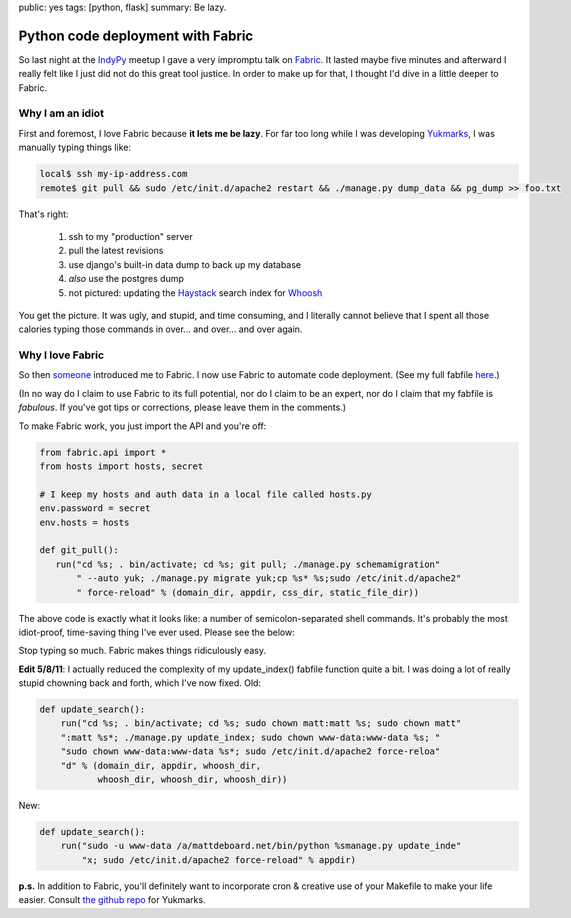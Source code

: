 public: yes
tags: [python, flask]
summary: Be lazy.

==================================
Python code deployment with Fabric
==================================

So last night at the `IndyPy <http://www.meetup.com/python-182/>`_ meetup I gave a very impromptu talk on `Fabric <http://www.meetup.com/python-182/>`_. It lasted maybe five minutes and afterward I really felt like I just did not do this great tool justice. In order to make up for that, I thought I'd dive in a little deeper to Fabric.

-----------------
Why I am an idiot
-----------------

First and foremost, I love Fabric because **it lets me be lazy**. For far too long while I was developing `Yukmarks <http://yukmarks.com>`_, I was manually typing things like:

.. code-block:: bash

 local$ ssh my-ip-address.com
 remote$ git pull && sudo /etc/init.d/apache2 restart && ./manage.py dump_data && pg_dump >> foo.txt

That's right:

 1. ssh to my "production" server
 2. pull the latest revisions
 3. use django's built-in data dump to back up my database
 4. *also* use the postgres dump
 5. not pictured: updating the `Haystack <http://haystacksearch.org/>`_ search index for `Whoosh <https://bitbucket.org/mchaput/whoosh/wiki/Home>`_

You get the picture. It was ugly, and stupid, and time consuming, and I literally cannot believe that I spent all those calories typing those commands in over... and over... and over again. 

-----------------
Why I love Fabric
-----------------

So then `someone <http://bretthoerner.com>`_ introduced me to Fabric. I now use Fabric to automate code deployment. (See my full fabfile `here <https://github.com/mattdeboard/Yuk/blob/master/fabfile.py>`_.)

(In no way do I claim to use Fabric to its full potential, nor do I claim to be an expert, nor do I claim that my fabfile is *fabulous*. If you've got tips or corrections, please leave them in the comments.)

To make Fabric work, you just import the API and you're off:

.. sourcecode:: python

 from fabric.api import *
 from hosts import hosts, secret

 # I keep my hosts and auth data in a local file called hosts.py
 env.password = secret
 env.hosts = hosts

 def git_pull():
    run("cd %s; . bin/activate; cd %s; git pull; ./manage.py schemamigration"
        " --auto yuk; ./manage.py migrate yuk;cp %s* %s;sudo /etc/init.d/apache2"
        " force-reload" % (domain_dir, appdir, css_dir, static_file_dir))

The above code is exactly what it looks like: a number of semicolon-separated shell commands. It's probably the most idiot-proof, time-saving thing I've ever used. Please see the below:

.. image:: /static/GRAPH.png
   :alt: Curiously, coding in Java while flying an airplane moves both dots toward the center.

Stop typing so much. Fabric makes things ridiculously easy.

**Edit 5/8/11**: I actually reduced the complexity of my update_index() fabfile function quite a bit. I was doing a lot of really stupid chowning back and forth, which I've now fixed. Old:

.. sourcecode:: python

  def update_search():
      run("cd %s; . bin/activate; cd %s; sudo chown matt:matt %s; sudo chown matt"	 	
      ":matt %s*; ./manage.py update_index; sudo chown www-data:www-data %s; "
      "sudo chown www-data:www-data %s*; sudo /etc/init.d/apache2 force-reloa"
      "d" % (domain_dir, appdir, whoosh_dir, 
             whoosh_dir, whoosh_dir, whoosh_dir))

New:

.. sourcecode:: python
 
 def update_search():
     run("sudo -u www-data /a/mattdeboard.net/bin/python %smanage.py update_inde"
         "x; sudo /etc/init.d/apache2 force-reload" % appdir)


**p.s.** In addition to Fabric, you'll definitely want to incorporate cron & creative use of your Makefile to make your life easier. Consult `the github repo <https://github.com/mattdeboard/Yuk>`_ for Yukmarks.




